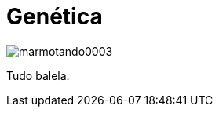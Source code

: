 = Genética

image::https://raw.githubusercontent.com/ricardozanini/ricardozanini.github.io/master/images/marmotando0003.png[]

Tudo balela.